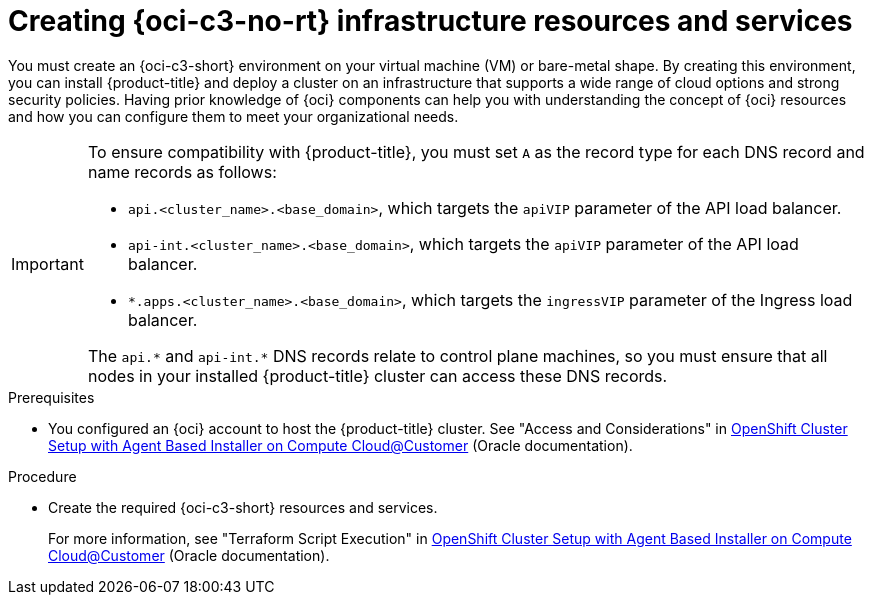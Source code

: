 // Module included in the following assemblies:
//
// * installing/installing_oci/installing-c3-agent-based-installer.adoc

:_mod-docs-content-type: PROCEDURE
[id="abi-c3-resources-services_{context}"]
= Creating {oci-c3-no-rt} infrastructure resources and services

You must create an {oci-c3-short} environment on your virtual machine (VM) or bare-metal shape. By creating this environment, you can install {product-title} and deploy a cluster on an infrastructure that supports a wide range of cloud options and strong security policies. Having prior knowledge of {oci} components can help you with understanding the concept of {oci} resources and how you can configure them to meet your organizational needs.

[IMPORTANT]
====
To ensure compatibility with {product-title}, you must set `A` as the record type for each DNS record and name records as follows:

* `api.<cluster_name>.<base_domain>`, which targets the `apiVIP` parameter of the API load balancer.
* `api-int.<cluster_name>.<base_domain>`, which targets the `apiVIP` parameter of the API load balancer.
* `*.apps.<cluster_name>.<base_domain>`, which targets the `ingressVIP` parameter of the Ingress load balancer.

The `api.{asterisk}` and `api-int.{asterisk}` DNS records relate to control plane machines, so you must ensure that all nodes in your installed {product-title} cluster can access these DNS records.
====

.Prerequisites

* You configured an {oci} account to host the {product-title} cluster.
See "Access and Considerations" in link:https://www.oracle.com/a/otn/docs/compute_cloud_at_customer_agent_based_installation.pdf?source=:em:nl:mt::::PCATP[OpenShift Cluster Setup with
Agent Based Installer on Compute
Cloud@Customer] (Oracle documentation).

.Procedure

* Create the required {oci-c3-short} resources and services.
+
For more information, see "Terraform Script Execution" in link:https://www.oracle.com/a/otn/docs/compute_cloud_at_customer_agent_based_installation.pdf?source=:em:nl:mt::::PCATP[OpenShift Cluster Setup with
Agent Based Installer on Compute
Cloud@Customer] (Oracle documentation).
